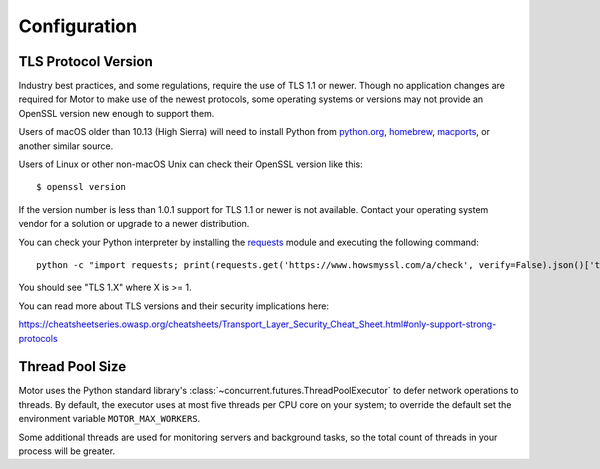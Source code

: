 Configuration
=============

TLS Protocol Version
''''''''''''''''''''

Industry best practices, and some regulations, require the use
of TLS 1.1 or newer. Though no application changes are required for
Motor to make use of the newest protocols, some operating systems or
versions may not provide an OpenSSL version new enough to support them.

Users of macOS older than 10.13 (High Sierra) will need to install Python
from `python.org`_, `homebrew`_, `macports`_, or another similar source.

Users of Linux or other non-macOS Unix can check their OpenSSL version like
this::

  $ openssl version

If the version number is less than 1.0.1 support for TLS 1.1 or newer is not
available. Contact your operating system vendor for a solution or upgrade to
a newer distribution.

You can check your Python interpreter by installing the `requests`_ module
and executing the following command::

  python -c "import requests; print(requests.get('https://www.howsmyssl.com/a/check', verify=False).json()['tls_version'])"

You should see "TLS 1.X" where X is >= 1.

You can read more about TLS versions and their security implications here:

`<https://cheatsheetseries.owasp.org/cheatsheets/Transport_Layer_Security_Cheat_Sheet.html#only-support-strong-protocols>`_

.. _python.org: https://www.python.org/downloads/
.. _homebrew: https://brew.sh/
.. _macports: https://www.macports.org/
.. _requests: https://pypi.python.org/pypi/requests

Thread Pool Size
''''''''''''''''

Motor uses the Python standard library's :class:`~concurrent.futures.ThreadPoolExecutor` to defer network
operations to threads. By default, the executor uses at most five threads per CPU core on your
system; to override the default set the environment variable ``MOTOR_MAX_WORKERS``.

Some additional threads are used for monitoring servers and background tasks, so the total
count of threads in your process will be greater.
